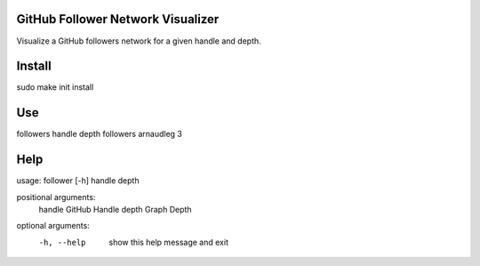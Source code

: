 GitHub Follower Network Visualizer
================================

Visualize a GitHub followers network for a given handle and depth.

Install
=======

::

sudo make init install

Use
===

::

followers handle depth
followers arnaudleg 3

Help
====

::

usage: follower [-h] handle depth

positional arguments:
  handle      GitHub Handle
  depth       Graph Depth

optional arguments:
  -h, --help  show this help message and exit
